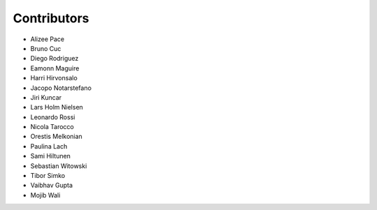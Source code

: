 ..
    This file is part of Invenio.
    Copyright (C) 2015-2018 CERN.

    Invenio is free software; you can redistribute it and/or modify it
    under the terms of the MIT License; see LICENSE file for more details.

Contributors
============

- Alizee Pace
- Bruno Cuc
- Diego Rodriguez
- Eamonn Maguire
- Harri Hirvonsalo
- Jacopo Notarstefano
- Jiri Kuncar
- Lars Holm Nielsen
- Leonardo Rossi
- Nicola Tarocco
- Orestis Melkonian
- Paulina Lach
- Sami Hiltunen
- Sebastian Witowski
- Tibor Simko
- Vaibhav Gupta
- Mojib Wali
